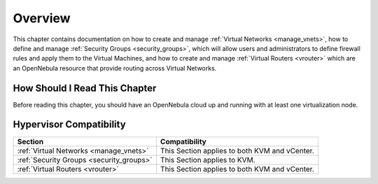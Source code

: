 ================================================================================
Overview
================================================================================

This chapter contains documentation on how to create and manage  :ref:`Virtual Networks <manage_vnets>`, how to define and manage :ref:`Security Groups <security_groups>`, which will allow users and administrators to define firewall rules and apply them to the Virtual Machines, and how to create and manage :ref:`Virtual Routers <vrouter>` which are an OpenNebula resource that provide routing across Virtual Networks.

How Should I Read This Chapter
================================================================================

Before reading this chapter, you should have an OpenNebula cloud up and running with at least one virtualization node.

Hypervisor Compatibility
================================================================================

+-------------------------------------------------+-----------------------------------------------+
|                     Section                     |                 Compatibility                 |
+=================================================+===============================================+
| :ref:`Virtual Networks <manage_vnets>`          | This Section applies to both KVM and vCenter. |
+-------------------------------------------------+-----------------------------------------------+
| :ref:`Security Groups <security_groups>`        | This Section applies to KVM.                  |
+-------------------------------------------------+-----------------------------------------------+
| :ref:`Virtual Routers <vrouter>`                | This Section applies to both KVM and vCenter. |
+-------------------------------------------------+-----------------------------------------------+
